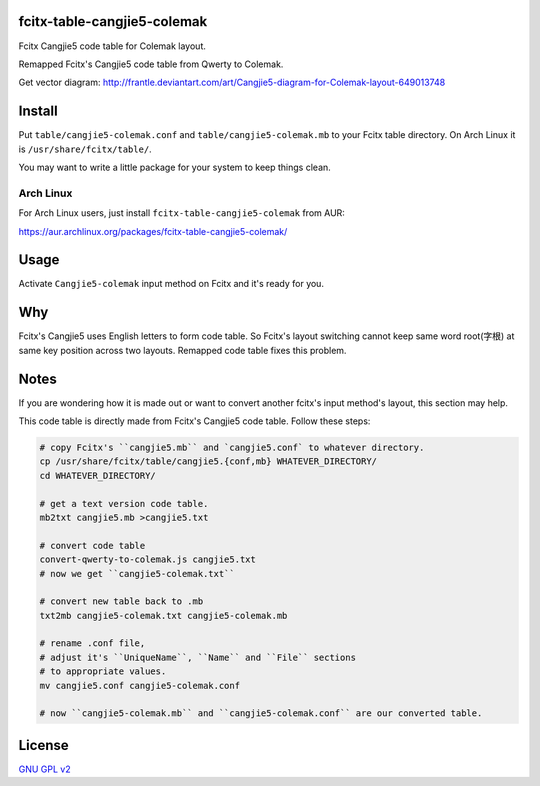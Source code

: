 fcitx-table-cangjie5-colemak
==============================

Fcitx Cangjie5 code table for Colemak layout.

Remapped Fcitx's Cangjie5 code table from Qwerty to Colemak.

.. image:: https://i.imgur.com/j5MRsvX.png

Get vector diagram: http://frantle.deviantart.com/art/Cangjie5-diagram-for-Colemak-layout-649013748

Install
==============================

Put ``table/cangjie5-colemak.conf`` and ``table/cangjie5-colemak.mb`` to your Fcitx table directory. On Arch Linux it is ``/usr/share/fcitx/table/``.

You may want to write a little package for your system to keep things clean.

Arch Linux
--------------

For Arch Linux users, just install ``fcitx-table-cangjie5-colemak`` from AUR:

https://aur.archlinux.org/packages/fcitx-table-cangjie5-colemak/

Usage
==============================

Activate ``Cangjie5-colemak`` input method on Fcitx and it's ready for you.

Why
==============================

Fcitx's Cangjie5 uses English letters to form code table. So Fcitx's layout switching cannot keep same word root(字根) at same key position across two layouts. Remapped code table fixes this problem.

Notes
==============================

If you are wondering how it is made out or want to convert another fcitx's input method's layout, this section may help.

This code table is directly made from Fcitx's Cangjie5 code table. Follow these steps:

.. code:: bash

    # copy Fcitx's ``cangjie5.mb`` and `cangjie5.conf` to whatever directory.
    cp /usr/share/fcitx/table/cangjie5.{conf,mb} WHATEVER_DIRECTORY/
    cd WHATEVER_DIRECTORY/

    # get a text version code table.
    mb2txt cangjie5.mb >cangjie5.txt

    # convert code table
    convert-qwerty-to-colemak.js cangjie5.txt
    # now we get ``cangjie5-colemak.txt``

    # convert new table back to .mb
    txt2mb cangjie5-colemak.txt cangjie5-colemak.mb

    # rename .conf file,
    # adjust it's ``UniqueName``, ``Name`` and ``File`` sections
    # to appropriate values.
    mv cangjie5.conf cangjie5-colemak.conf

    # now ``cangjie5-colemak.mb`` and ``cangjie5-colemak.conf`` are our converted table.

License
==============================

`GNU GPL v2`_

.. _`GNU GPL v2`: https://www.gnu.org/licenses/old-licenses/gpl-2.0.html

